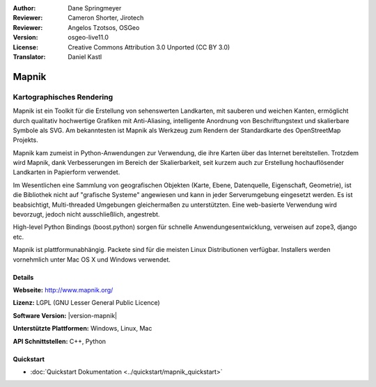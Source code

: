 :Author: Dane Springmeyer
:Reviewer: Cameron Shorter, Jirotech
:Reviewer: Angelos Tzotsos, OSGeo
:Version: osgeo-live11.0
:License: Creative Commons Attribution 3.0 Unported (CC BY 3.0)
:Translator: Daniel Kastl

.. image:: /images/project_logos/logo-mapnik.png
  :alt: Projekt Logo
  :align: right
  :target: http://mapnik.org/


Mapnik
================================================================================

Kartographisches Rendering
~~~~~~~~~~~~~~~~~~~~~~~~~~~~~~~~~~~~~~~~~~~~~~~~~~~~~~~~~~~~~~~~~~~~~~~~~~~~~~~~

Mapnik ist ein Toolkit für die Erstellung von sehenswerten Landkarten, mit 
sauberen und weichen Kanten, ermöglicht durch qualitativ hochwertige Grafiken 
mit Anti-Aliasing, intelligente Anordnung von Beschriftungstext und skalierbare
Symbole als SVG. Am bekanntesten ist Mapnik als Werkzeug zum Rendern der 
Standardkarte des OpenStreetMap Projekts. 

Mapnik kam zumeist in Python-Anwendungen zur Verwendung, die ihre Karten über das 
Internet bereitstellen. Trotzdem wird Mapnik, dank Verbesserungen im Bereich der
Skalierbarkeit, seit kurzem auch zur Erstellung hochauflösender Landkarten in 
Papierform verwendet.

.. image:: /images/screenshots/1024x768/mapnik-screenshot-barcelona.png
  :scale: 40 %
  :alt: Bildschirmfoto
  :align: right
  
Im Wesentlichen eine Sammlung von geografischen Objekten (Karte, Ebene, 
Datenquelle, Eigenschaft, Geometrie), ist die Bibliothek nicht auf 
"grafische Systeme" angewiesen und kann in jeder Serverumgebung eingesetzt 
werden. Es ist beabsichtigt, Multi-threaded Umgebungen gleichermaßen zu 
unterstützten. Eine web-basierte Verwendung wird bevorzugt, jedoch nicht
ausschließlich, angestrebt.

High-level Python Bindings (boost.python) sorgen für schnelle Anwendungesentwicklung, verweisen auf zope3, django etc.

Mapnik ist plattformunabhängig. Packete sind für die meisten Linux Distributionen verfügbar. 
Installers werden vornehmlich unter Mac OS X und Windows verwendet.


Details
--------------------------------------------------------------------------------

**Webseite:** http://www.mapnik.org/

**Lizenz:** LGPL (GNU Lesser General Public Licence)

**Software Version:** |version-mapnik|

**Unterstützte Plattformen:** Windows, Linux, Mac

**API Schnittstellen:** C++, Python

Quickstart
--------------------------------------------------------------------------------

* :doc:`Quickstart Dokumentation <../quickstart/mapnik_quickstart>`


